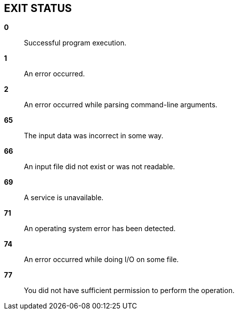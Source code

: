 //
// SPDX-License-Identifier: Apache-2.0 OR MIT
//
// Copyright (C) 2022 Shun Sakai
//

== EXIT STATUS

*0*::

  Successful program execution.

*1*::

  An error occurred.

*2*::

  An error occurred while parsing command-line arguments.

*65*::

  The input data was incorrect in some way.

*66*::

  An input file did not exist or was not readable.

*69*::

  A service is unavailable.

*71*::

  An operating system error has been detected.

*74*::

  An error occurred while doing I/O on some file.

*77*::

  You did not have sufficient permission to perform the operation.
